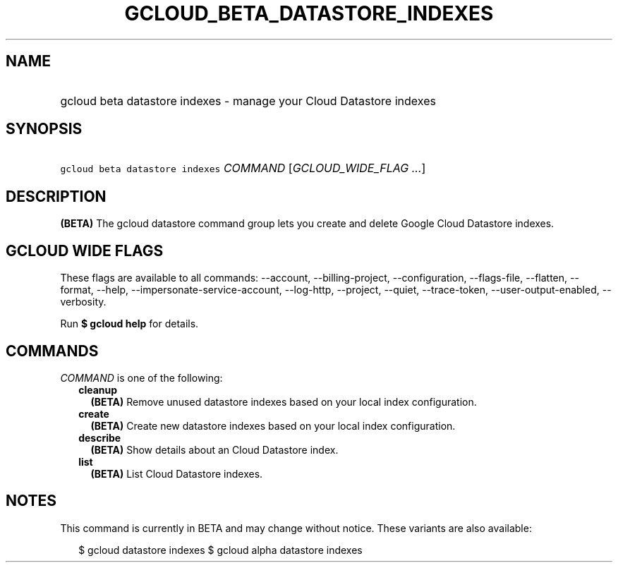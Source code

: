 
.TH "GCLOUD_BETA_DATASTORE_INDEXES" 1



.SH "NAME"
.HP
gcloud beta datastore indexes \- manage your Cloud Datastore indexes



.SH "SYNOPSIS"
.HP
\f5gcloud beta datastore indexes\fR \fICOMMAND\fR [\fIGCLOUD_WIDE_FLAG\ ...\fR]



.SH "DESCRIPTION"

\fB(BETA)\fR The gcloud datastore command group lets you create and delete
Google Cloud Datastore indexes.



.SH "GCLOUD WIDE FLAGS"

These flags are available to all commands: \-\-account, \-\-billing\-project,
\-\-configuration, \-\-flags\-file, \-\-flatten, \-\-format, \-\-help,
\-\-impersonate\-service\-account, \-\-log\-http, \-\-project, \-\-quiet,
\-\-trace\-token, \-\-user\-output\-enabled, \-\-verbosity.

Run \fB$ gcloud help\fR for details.



.SH "COMMANDS"

\f5\fICOMMAND\fR\fR is one of the following:

.RS 2m
.TP 2m
\fBcleanup\fR
\fB(BETA)\fR Remove unused datastore indexes based on your local index
configuration.

.TP 2m
\fBcreate\fR
\fB(BETA)\fR Create new datastore indexes based on your local index
configuration.

.TP 2m
\fBdescribe\fR
\fB(BETA)\fR Show details about an Cloud Datastore index.

.TP 2m
\fBlist\fR
\fB(BETA)\fR List Cloud Datastore indexes.


.RE
.sp

.SH "NOTES"

This command is currently in BETA and may change without notice. These variants
are also available:

.RS 2m
$ gcloud datastore indexes
$ gcloud alpha datastore indexes
.RE

